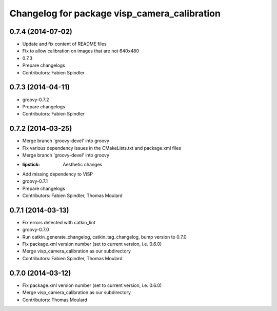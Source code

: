 ^^^^^^^^^^^^^^^^^^^^^^^^^^^^^^^^^^^^^^^^^^^^^
Changelog for package visp_camera_calibration
^^^^^^^^^^^^^^^^^^^^^^^^^^^^^^^^^^^^^^^^^^^^^

0.7.4 (2014-07-02)
------------------
* Update and fix content of README files
* Fix to allow calibration on images that are not 640x480
* 0.7.3
* Prepare changelogs
* Contributors: Fabien Spindler

0.7.3 (2014-04-11)
------------------
* groovy-0.7.2
* Prepare changelogs
* Contributors: Fabien Spindler

0.7.2 (2014-03-25)
------------------
* Merge branch 'groovy-devel' into groovy
* Fix various dependency issues in the CMakeLists.txt and package.xml files
* Merge branch 'groovy-devel' into groovy
* :lipstick: Aesthetic changes
* Add missing dependency to ViSP
* groovy-0.7.1
* Prepare changelogs
* Contributors: Fabien Spindler, Thomas Moulard

0.7.1 (2014-03-13)
------------------
* Fix errors detected with catkin_lint
* groovy-0.7.0
* Run catkin_generate_changelog, catkin_tag_changelog, bump version to 0.7.0
* Fix package.xml version number (set to current version, i.e. 0.6.0)
* Merge visp_camera_calibration as our subdirectory
* Contributors: Fabien Spindler, Thomas Moulard

0.7.0 (2014-03-12)
------------------
* Fix package.xml version number (set to current version, i.e. 0.6.0)
* Merge visp_camera_calibration as our subdirectory
* Contributors: Thomas Moulard
